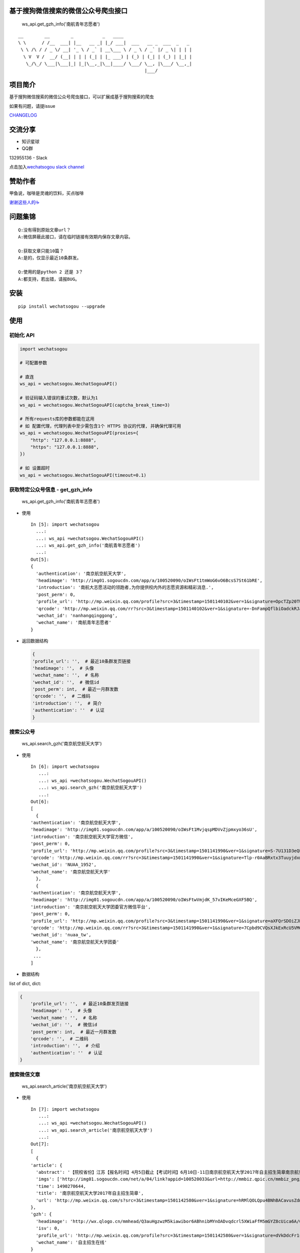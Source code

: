 基于搜狗微信搜索的微信公众号爬虫接口
====================================

|Build Status| |PyPI version| |PyPI| |py27,py35,py36| |PyPI|

.. figure:: https://raw.githubusercontent.com/chyroc/wechatsogou/master/screenshot/get_gzh_info.png
   :alt: ws\_api.get\_gzh\_info('南航青年志愿者')

   ws\_api.get\_gzh\_info('南航青年志愿者')

::

     __        __        _           _   ____
     \ \      / /__  ___| |__   __ _| |_/ ___|  ___   __ _  ___  _   _
      \ \ /\ / / _ \/ __| '_ \ / _` | __\___ \ / _ \ / _` |/ _ \| | | |
       \ V  V /  __/ (__| | | | (_| | |_ ___) | (_) | (_| | (_) | |_| |
        \_/\_/ \___|\___|_| |_|\__,_|\__|____/ \___/ \__, |\___/ \__,_|
                                                     |___/

项目简介
========

基于搜狗微信搜索的微信公众号爬虫接口，可以扩展成基于搜狗搜索的爬虫

如果有问题，请提issue

`CHANGELOG <./CHANGELOG.md>`__

交流分享
========

-  知识星球

-  QQ群

132955136 - Slack

点击加入\ `wechatsogou slack
channel <https://join.slack.com/t/wechatsogou/shared_invite/MjIxNjk4NzY5NzE1LTE1MDE3NzQwNDItNTcxOWUxMjFjNg>`__

赞助作者
========

甲鱼说，咖啡是灵魂的饮料，买点咖啡

`谢谢这些人的☕️ <./coffee.md>`__

问题集锦
========

::

    Q:没有得到原始文章url？
    A:微信屏蔽此接口，请在临时链接有效期内保存文章内容。

    Q:获取文章只能10篇？
    A:是的，仅显示最近10条群发。

    Q:使用的是python 2 还是 3？
    A:都支持，若出错，请报BUG。

安装
====

::

    pip install wechatsogou --upgrade

使用
====

初始化 API
~~~~~~~~~~

.. code:: python

    import wechatsogou

    # 可配置参数

    # 直连
    ws_api = wechatsogou.WechatSogouAPI()

    # 验证码输入错误的重试次数，默认为1
    ws_api = wechatsogou.WechatSogouAPI(captcha_break_time=3)

    # 所有requests库的参数都能在这用
    # 如 配置代理，代理列表中至少需包含1个 HTTPS 协议的代理, 并确保代理可用
    ws_api = wechatsogou.WechatSogouAPI(proxies={
        "http": "127.0.0.1:8888",
        "https": "127.0.0.1:8888",
    })

    # 如 设置超时
    ws_api = wechatsogou.WechatSogouAPI(timeout=0.1)

获取特定公众号信息 - get\_gzh\_info
~~~~~~~~~~~~~~~~~~~~~~~~~~~~~~~~~~~

.. figure:: https://raw.githubusercontent.com/chyroc/wechatsogou/master/screenshot/get_gzh_info.png
   :alt: ws\_api.get\_gzh\_info('南航青年志愿者')

   ws\_api.get\_gzh\_info('南航青年志愿者')

-  使用

   ::

       In [5]: import wechatsogou
         ...:
         ...: ws_api =wechatsogou.WechatSogouAPI()
         ...: ws_api.get_gzh_info('南航青年志愿者')
         ...:
       Out[5]:
       {
         'authentication': '南京航空航天大学',
         'headimage': 'http://img01.sogoucdn.com/app/a/100520090/oIWsFt1tmWoG6vO6BcsS7St61bRE',
         'introduction': '南航大志愿活动的领跑者,为你提供校内外的志愿资源和精彩消息.',
         'post_perm': 0,
         'profile_url': 'http://mp.weixin.qq.com/profile?src=3&timestamp=1501140102&ver=1&signature=OpcTZp20TUdKHjSqWh7m73RWBIzwYwINpib2ZktBkLG8NyHamTvK2jtzl7mf-VdpE246zXAq18GNm*S*bq4klw==',
         'qrcode': 'http://mp.weixin.qq.com/rr?src=3&timestamp=1501140102&ver=1&signature=-DnFampQflbiOadckRJaTaDRzGSNfisIfECELSo-lN-GeEOH8-XTtM*ASdavl0xuavw-bmAEQXOa1T39*EIsjzxz30LjyBNkjmgbT6bGnZM=',
         'wechat_id': 'nanhangqinggong',
         'wechat_name': '南航青年志愿者'
       }

-  返回数据结构

   .. code:: python

       {
       'profile_url': '',  # 最近10条群发页链接
       'headimage': '',  # 头像
       'wechat_name': '',  # 名称
       'wechat_id': '',  # 微信id
       'post_perm': int,  # 最近一月群发数
       'qrcode': '',  # 二维码
       'introduction': '',  # 简介
       'authentication': ''  # 认证
       }

搜索公众号
~~~~~~~~~~

.. figure:: https://raw.githubusercontent.com/chyroc/wechatsogou/master/screenshot/search_gzh.png
   :alt: ws\_api.search\_gzh('南京航空航天大学')

   ws\_api.search\_gzh('南京航空航天大学')

-  使用

   ::

       In [6]: import wechatsogou
          ...:
          ...: ws_api =wechatsogou.WechatSogouAPI()
          ...: ws_api.search_gzh('南京航空航天大学')
          ...:
       Out[6]:
       [
         {
       'authentication': '南京航空航天大学',
       'headimage': 'http://img01.sogoucdn.com/app/a/100520090/oIWsFt1MvjqspMDVvZjpmxyo36sU',
       'introduction': '南京航空航天大学官方微信',
       'post_perm': 0,
       'profile_url': 'http://mp.weixin.qq.com/profile?src=3&timestamp=1501141990&ver=1&signature=S-7U131D3eQERC8yJGVAg2edySXn*qGVi5uE8QyQU034di*2mS6vGJVnQBRB0It9t9M-Qn7ynvjRKZNQrjBMEg==',
       'qrcode': 'http://mp.weixin.qq.com/rr?src=3&timestamp=1501141990&ver=1&signature=Tlp-r0AaBRxtx3TuuyjdxmjiR4aEJY-hjh0kmtV6byVu3QIQYiMlJttJgGu0hwtZMZCCntdfaP5jD4JXipTwoGecAze8ycEF5KYZqtLSsNE=',
       'wechat_id': 'NUAA_1952',
       'wechat_name': '南京航空航天大学'
         },
         {
       'authentication': '南京航空航天大学',
       'headimage': 'http://img01.sogoucdn.com/app/a/100520090/oIWsFtwVmjdK_57vIKeMceGXF5BQ',
       'introduction': '南京航空航天大学团委官方微信平台',
       'post_perm': 0,
       'profile_url': 'http://mp.weixin.qq.com/profile?src=3&timestamp=1501141990&ver=1&signature=aXFQrSDOiZJHedlL7vtAkvFMckxBmubE9VGrVczTwS601bOIT5Nrr8Pcgs6bQ-oEd6jdQ0aK5WCQjNwMAhJnyQ==',
       'qrcode': 'http://mp.weixin.qq.com/rr?src=3&timestamp=1501141990&ver=1&signature=7Cpbd9CVQsXJkExRcU5VM6NuyoxDQQfVfF7*CGI-PTR0y6stHPtdSDqzAzvPMWz67Xz9IMF2TDfu4Cndj5bKxlsFh6wGhiLH0b9ZKqgCW5k=',
       'wechat_id': 'nuaa_tw',
       'wechat_name': '南京航空航天大学团委'
         },
        ...
       ]

-  数据结构

list of dict, dict:

.. code:: python

    {
        'profile_url': '',  # 最近10条群发页链接
        'headimage': '',  # 头像
        'wechat_name': '',  # 名称
        'wechat_id': '',  # 微信id
        'post_perm': int,  # 最近一月群发数
        'qrcode': '',  # 二维码
        'introduction': '',  # 介绍
        'authentication': ''  # 认证
    }

搜索微信文章
~~~~~~~~~~~~

.. figure:: https://raw.githubusercontent.com/chyroc/wechatsogou/master/screenshot/search_article.png
   :alt: ws\_api.search\_article('南京航空航天大学')

   ws\_api.search\_article('南京航空航天大学')

-  使用

   ::

       In [7]: import wechatsogou
          ...:
          ...: ws_api =wechatsogou.WechatSogouAPI()
          ...: ws_api.search_article('南京航空航天大学')
          ...:
       Out[7]:
       [
         {
       'article': {
         'abstract': '【院校省份】江苏【报名时间】4月5日截止【考试时间】6月10日-11日南京航空航天大学2017年自主招生简章南京航空航天大学2017...',
         'imgs': ['http://img01.sogoucdn.com/net/a/04/link?appid=100520033&url=http://mmbiz.qpic.cn/mmbiz_png/P07yicBRJfC71QB3lREx4J4x34QOibGaia5BkiaaiaiaibicWkTBULou9R08K6FaxlUA1RFBFWCmpO1Lepk7ZcXK45vguQ/0?wx_fmt=png'],
         'time': 1490270644,
         'title': '南京航空航天大学2017年自主招生简章',
         'url': 'http://mp.weixin.qq.com/s?src=3&timestamp=1501142580&ver=1&signature=hRMlQOLQpu4BNhBACavusZdmk**D65qHyz5LWDq1lPjVcm7*iiBS0l7Pq40h0fiCX*bZ8vSMLzAMDNzELYFKIQ7mND0-7cQi-N0BtfTBql*CQdsHun-GtaYEqRva6Ukwce3gZh46SXJzo90kyZ3dwVYl6*589bGDIzG6JTGfpxI='
       },
       'gzh': {
         'headimage': 'http://wx.qlogo.cn/mmhead/Q3auHgzwzM5kiawibor6ABhnibMYnOADvqdcrl5XWiaFfM5mGYZ8cUica6A/0',
         'isv': 0,
         'profile_url': 'http://mp.weixin.qq.com/profile?src=3&timestamp=1501142580&ver=1&signature=dVkDdcFr1suL1WHdCOJj7pwZhG9W*APi-j5kRtS09ccv-WID-zNs0ecDiiz1wwE7qbNSk5HBL*ffpyVXcF0fFQ==',
         'wechat_name': '自主招生在线'
       }
         },
       ...
       ]

-  数据结构

list of dict, dict:

.. code:: python

    {
        'article': {
            'title': '',  # 文章标题
            'url': '',  # 文章链接
            'imgs': '',  # 文章图片list
            'abstract': '',  # 文章摘要
            'time': int  # 文章推送时间 10位时间戳
        },
        'gzh': {
            'profile_url': '',  # 公众号最近10条群发页链接
            'headimage': '',  # 头像
            'wechat_name': '',  # 名称
            'isv': int,  # 是否加v 1 or 0
        }
    }

解析最近文章页 - get\_gzh\_article\_by\_history
~~~~~~~~~~~~~~~~~~~~~~~~~~~~~~~~~~~~~~~~~~~~~~~

.. figure:: https://raw.githubusercontent.com/chyroc/wechatsogou/master/screenshot/get_gzh_article_by_history.png
   :alt: ws\_api.search\_article('南京航空航天大学')

   ws\_api.search\_article('南京航空航天大学')

-  使用

   ::

       In [1]: import wechatsogou
          ...:
          ...: ws_api =wechatsogou.WechatSogouAPI()
          ...: ws_api.get_gzh_article_by_history('南航青年志愿者')
          ...:
       Out[1]:
       {
         'article': [
       {
         'abstract': '我们所做的，并不能立马去改变什么——\n但千里之行，绿勤行永不止步。\n我们不会就此止步，之后我们又将再出发。\n 民勤，再见。\n绿勤行，不再见。',
         'author': '',
         'content_url': 'http://mp.weixin.qq.com/s?timestamp=1501143158&src=3&ver=1&signature=B-*tqUrFyO7OqpFeJZwTA7JJtsHpz6BgC8ugyfgpOnyWLtPb85R5Zmu0JuZRbZKG72x4bQjMCcsfA5mC3GSSOPbYd-9tzvTgmroGRmc4Tzk8090KCiEu6EjA0YMHeytWJWpxr51M2FUYQhTWJ01pTmNnXLVAG6Ex6AG52uvvmQA=',
         'copyright_stat': 100,
         'cover': 'http://mmbiz.qpic.cn/mmbiz_jpg/icFYWMxnmxHDYgXNjAle7szYLgQmicbaQlb1eVFuwp2vxEu5eNVwYacaHah2N5W8dKAm725vxv5aM6DFlM59Wftg/0?wx_fmt=jpeg',
         'datetime': 1501072594,
         'fileid': 502326199,
         'main': 1,
         'send_id': 1000000306,
         'source_url': '',
         'title': '绿勤行——不说再见',
         'type': '49'
       },
       {
         'abstract': '当时不杂，过往不恋，志愿不老，我们不散！',
         'author': '',
         'content_url': 'http://mp.weixin.qq.com/s?timestamp=1501143158&src=3&ver=1&signature=B-*tqUrFyO7OqpFeJZwTA7JJtsHpz6BgC8ugyfgpOnyWLtPb85R5Zmu0JuZRbZKG72x4bQjMCcsfA5mC3GSSOGUrM*jg*EP1jU-Dyf2CVqmPnOgBiET2wlitek4FcRbXorAswWHm*1rqODcN52NtfKD-OcRTazQS*t5SnJtu3ZA=',
         'copyright_stat': 100,
         'cover': 'http://mmbiz.qpic.cn/mmbiz_jpg/icFYWMxnmxHCoY44nPUXvkSgpZI1LaEsZfkZvtGaiaNW2icjibCp6qs93xLlr9kXMJEP3z1pmQ6TbRZNicHibGzRwh1w/0?wx_fmt=jpeg',
         'datetime': 1500979158,
         'fileid': 502326196,
         'main': 1,
         'send_id': 1000000305,
         'source_url': '',
         'title': '有始有终  |  2016-2017年度环境保护服务部工作总结',
         'type': '49'
       },
         ...
         ],
         'gzh': {
       'authentication': '南京航空航天大学',
       'headimage': 'http://wx.qlogo.cn/mmhead/Q3auHgzwzM4xV5PgPjK5XoPaaQoxnWJAFicibMvPAnsoybawMBFxua1g/0',
       'introduction': '南航大志愿活动的领跑者，为你提供校内外的志愿资源和精彩消息。',
       'wechat_id': 'nanhangqinggong',
       'wechat_name': '南航青年志愿者'
         }
       }

-  数据结构 \`\`\`python { 'gzh': { 'wechat\_name': '', # 名称
   'wechat\_id': '', # 微信id 'introduction': '', # 简介
   'authentication': '', # 认证 'headimage': '' # 头像 }, 'article': [ {
   'send\_id': int, #
   群发id，注意不唯一，因为同一次群发多个消息，而群发id一致 'datetime':
   int, # 群发datatime 10位时间戳 'type': '', #
   消息类型，均是49（在手机端历史消息页有其他类型，网页端最近10条消息页只有49），表示图文
   'main': int, # 是否是一次群发的第一次消息 1 or 0 'title': '', #
   文章标题 'abstract': '', # 摘要 'fileid': int, # 'content\_url': '',
   # 文章链接 'source\_url': '', # 阅读原文的链接 'cover': '', # 封面图
   'author': '', # 作者 'copyright\_stat': int, # 文章类型，例如：原创啊
   }, ...] }

::


    ### 解析 首页热门 页 - get_gzh_article_by_hot

    ![ws_api.get_gzh_article_by_hot(WechatSogouConst.hot_index.food)](https://raw.githubusercontent.com/chyroc/wechatsogou/master/screenshot/get_gzh_article_by_hot.png)

    - 使用

In [1]: from pprint import pprint ...: from wechatsogou import
WechatSogouAPI, WechatSogouConst ...: ...: ws\_api = WechatSogouAPI()
...: gzh\_articles =
ws\_api.get\_gzh\_article\_by\_hot(WechatSogouConst.hot\_index.food)
...: for i in gzh\_articles: ...: pprint(i) ...: { 'article': {
'abstract':
'闷热的夏天有什么事情能比吃上凉凉的甜品更惬意的呢？快一起动手做起来吧，简单方便，放冰箱冻一冻，那感觉~橙汁蒸木瓜木瓜1个（300-400克左右），橙子4个，枫糖浆20克（如果家里没有，也可以用蜂蜜、炼乳等代替），椰果适量。做法1．用削皮',
'main\_img':
'http://img01.sogoucdn.com/net/a/04/link?appid=100520033&url=http%3A%2F%2Fmmbiz.qpic.cn%2Fmmbiz\_jpg%2Fw9UGwFPia7QTUIadPibgW8OFkqf1ibR40xicKfzofRS0sDpaFp3CG0jkPyQKeXl44TXswztW1SJnic7tmCibjB8rIIGw%2F0%3Fwx\_fmt%3Djpeg',
'open\_id': 'oIWsFty9hHVI9F10amtzx5TOWIq8', 'time': 1501325220, 'title':
'夏日甜品制作方法，不收藏后悔哦!', 'url':
'http://mp.weixin.qq.com/s?src=3&timestamp=1501328525&ver=1&signature=n9*oX0k4YbNFhNMsOjIekYrsha44lfBSCbG9jicAbGYrWNN8*\ 48NzpcaHdxwUnC12syY5-ZxwcBfiJlMzdbAwWKlo26EW14w2Ax\ *gjLVlOX-AGXB4443obZ-GK0pw*\ AFZAGZD8sI4AFBZSZpyeaxN4sS7cpynxdIuw6S2h\*--LI='
}, 'gzh': { 'headimage':
'http://img03.sogoucdn.com/app/a/100520090/oIWsFty9hHVI9F10amtzx5TOWIq8',
'wechat\_name': '甜品烘焙制作坊' } } ... ... \`\`\`

-  数据结构

   .. code:: python

       {
       'gzh': {
           'headimage': str,  # 公众号头像
           'wechat_name': str,  # 公众号名称
       },
       'article': {
           'url': str,  # 文章临时链接
           'title': str,  # 文章标题
           'abstract': str,  # 文章摘要
           'time': int,  # 推送时间，10位时间戳
           'open_id': str,  # open id
           'main_img': str  # 封面图片
       }
       }

获取关键字联想词
~~~~~~~~~~~~~~~~

-  使用

   ::

       In [1]: import wechatsogou
          ...:
          ...: ws_api =wechatsogou.WechatSogouAPI()
          ...: ws_api.get_sugg('高考')
          ...:
       Out[1]:
       ['高考e通',
        '高考专业培训',
        '高考地理俱乐部',
        '高考志愿填报咨讯',
        '高考报考资讯',
        '高考教育',
        '高考早知道',
        '高考服务志愿者',
        '高考机构',
        '高考福音']

-  数据结构

关键词列表

.. code:: python

    ['a', 'b', ...]

--------------

TODO
====

-  [x] [STRIKEOUT:相似文章的公众号获取]
-  [ ] 主页热门公众号获取
-  [ ] 文章详情页信息
-  [x] [STRIKEOUT:所有类型的解析]
-  [ ] 验证码识别
-  [ ] 接入爬虫框架
-  [x] 兼容py2

--------------

.. |Build Status| image:: https://travis-ci.org/Chyroc/WechatSogou.svg?branch=master
   :target: https://github.com/Chyroc/WechatSogou
.. |PyPI version| image:: https://badge.fury.io/py/wechatsogou.svg
   :target: https://github.com/Chyroc/WechatSogou
.. |PyPI| image:: https://img.shields.io/pypi/wheel/wechatsogou.svg
   :target: https://github.com/Chyroc/WechatSogou
.. |py27,py35,py36| image:: https://img.shields.io/pypi/pyversions/wechatsogou.svg
   :target: https://github.com/Chyroc/WechatSogou
.. |PyPI| image:: https://img.shields.io/pypi/l/wechatsogou.svg
   :target: https://github.com/Chyroc/WechatSogou
